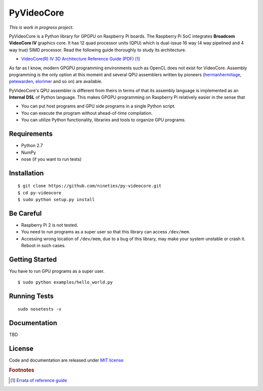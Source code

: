PyVideoCore
===========

*This is work in progress project.*

PyVideoCore is a Python library for GPGPU on Raspberry Pi boards. The
Raspberry Pi SoC integrates **Broadcom VideoCore IV** graphics core. It
has 12 quad processor units (QPU) which is dual-issue 16 way (4 way
pipelined and 4 way true) SIMD processor. Read the following guide
thoroughly to study its architecture.

-  `VideoCore(R) IV 3D Architecture Reference Guide
   (PDF) <https://www.broadcom.com/docs/support/videocore/VideoCoreIV-AG100-R.pdf>`__
   [#errata]_

As far as I know, modern GPGPU programming environments such as OpenCL
does not exist for  VideoCore. Assembly programming is the only option at
this moment and several QPU assemblers written by pioneers
(`hermanhermitage <https://github.com/hermanhermitage/videocoreiv-qpu/blob/master/qpu-tutorial/qpuasm.md>`__,
`petewarden <https://github.com/jetpacapp/qpu-asm>`__,
`elorimer <https://github.com/elorimer/rpi-playground/tree/master/QPU/assembler>`__
and so on) are available.

PyVideoCore's QPU assembler is different from theirs in terms of that
its assembly language is implemented as an **Internal DSL** of Python
language. This makes GPGPU programming on Raspberry Pi relatively easier
in the sense that

-  You can put host programs and GPU side programs in a single Python
   script.
-  You can execute the program without ahead-of-time compilation.
-  You can utilize Python functionality, libraries and tools to organize
   GPU programs.

Requirements
------------

-  Python 2.7
-  NumPy
-  nose (if you want to run tests)

Installation
------------

::

    $ git clone https://github.com/nineties/py-videocore.git
    $ cd py-videocore
    $ sudo python setup.py install

Be Careful
----------

-  Raspberry Pi 2 is not tested.
-  You need to run programs as a super user so that this library can access
   ``/dev/mem``.
-  Accessing wrong location of ``/dev/mem``, due to a bug of this library, may
   make your system unstable or crash it. Reboot in such cases.

Getting Started
---------------

You have to run GPU programs as a super user.

::

    $ sudo python examples/hello_world.py

Running Tests
-------------

::

    sudo nosetests -v

Documentation
-------------

TBD

License
-------

Code and documentation are released under `MIT
license <https://github.com/nineties/py-videocore/blob/master/LICENSE>`__

.. rubric:: Footnotes

.. [#errata] `Errata of reference guide
   <https://github.com/nineties/py-videocore/blob/master/ERRATA.rst>`__
